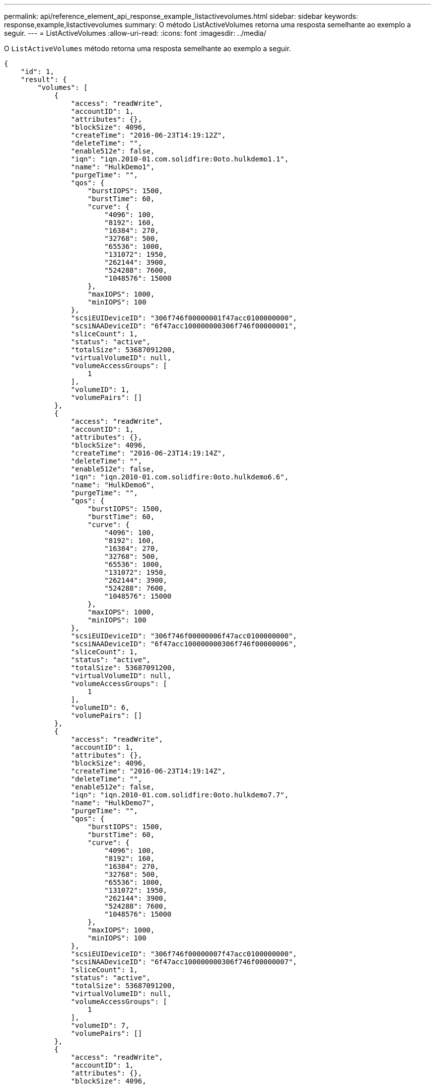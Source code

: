 ---
permalink: api/reference_element_api_response_example_listactivevolumes.html 
sidebar: sidebar 
keywords: response,example,listactivevolumes 
summary: O método ListActiveVolumes retorna uma resposta semelhante ao exemplo a seguir. 
---
= ListActiveVolumes
:allow-uri-read: 
:icons: font
:imagesdir: ../media/


[role="lead"]
O `ListActiveVolumes` método retorna uma resposta semelhante ao exemplo a seguir.

[listing]
----
{
    "id": 1,
    "result": {
        "volumes": [
            {
                "access": "readWrite",
                "accountID": 1,
                "attributes": {},
                "blockSize": 4096,
                "createTime": "2016-06-23T14:19:12Z",
                "deleteTime": "",
                "enable512e": false,
                "iqn": "iqn.2010-01.com.solidfire:0oto.hulkdemo1.1",
                "name": "HulkDemo1",
                "purgeTime": "",
                "qos": {
                    "burstIOPS": 1500,
                    "burstTime": 60,
                    "curve": {
                        "4096": 100,
                        "8192": 160,
                        "16384": 270,
                        "32768": 500,
                        "65536": 1000,
                        "131072": 1950,
                        "262144": 3900,
                        "524288": 7600,
                        "1048576": 15000
                    },
                    "maxIOPS": 1000,
                    "minIOPS": 100
                },
                "scsiEUIDeviceID": "306f746f00000001f47acc0100000000",
                "scsiNAADeviceID": "6f47acc100000000306f746f00000001",
                "sliceCount": 1,
                "status": "active",
                "totalSize": 53687091200,
                "virtualVolumeID": null,
                "volumeAccessGroups": [
                    1
                ],
                "volumeID": 1,
                "volumePairs": []
            },
            {
                "access": "readWrite",
                "accountID": 1,
                "attributes": {},
                "blockSize": 4096,
                "createTime": "2016-06-23T14:19:14Z",
                "deleteTime": "",
                "enable512e": false,
                "iqn": "iqn.2010-01.com.solidfire:0oto.hulkdemo6.6",
                "name": "HulkDemo6",
                "purgeTime": "",
                "qos": {
                    "burstIOPS": 1500,
                    "burstTime": 60,
                    "curve": {
                        "4096": 100,
                        "8192": 160,
                        "16384": 270,
                        "32768": 500,
                        "65536": 1000,
                        "131072": 1950,
                        "262144": 3900,
                        "524288": 7600,
                        "1048576": 15000
                    },
                    "maxIOPS": 1000,
                    "minIOPS": 100
                },
                "scsiEUIDeviceID": "306f746f00000006f47acc0100000000",
                "scsiNAADeviceID": "6f47acc100000000306f746f00000006",
                "sliceCount": 1,
                "status": "active",
                "totalSize": 53687091200,
                "virtualVolumeID": null,
                "volumeAccessGroups": [
                    1
                ],
                "volumeID": 6,
                "volumePairs": []
            },
            {
                "access": "readWrite",
                "accountID": 1,
                "attributes": {},
                "blockSize": 4096,
                "createTime": "2016-06-23T14:19:14Z",
                "deleteTime": "",
                "enable512e": false,
                "iqn": "iqn.2010-01.com.solidfire:0oto.hulkdemo7.7",
                "name": "HulkDemo7",
                "purgeTime": "",
                "qos": {
                    "burstIOPS": 1500,
                    "burstTime": 60,
                    "curve": {
                        "4096": 100,
                        "8192": 160,
                        "16384": 270,
                        "32768": 500,
                        "65536": 1000,
                        "131072": 1950,
                        "262144": 3900,
                        "524288": 7600,
                        "1048576": 15000
                    },
                    "maxIOPS": 1000,
                    "minIOPS": 100
                },
                "scsiEUIDeviceID": "306f746f00000007f47acc0100000000",
                "scsiNAADeviceID": "6f47acc100000000306f746f00000007",
                "sliceCount": 1,
                "status": "active",
                "totalSize": 53687091200,
                "virtualVolumeID": null,
                "volumeAccessGroups": [
                    1
                ],
                "volumeID": 7,
                "volumePairs": []
            },
            {
                "access": "readWrite",
                "accountID": 1,
                "attributes": {},
                "blockSize": 4096,
                "createTime": "2016-06-23T14:19:15Z",
                "deleteTime": "",
                "enable512e": false,
                "iqn": "iqn.2010-01.com.solidfire:0oto.hulkdemo8.8",
                "name": "HulkDemo8",
                "purgeTime": "",
                "qos": {
                    "burstIOPS": 1500,
                    "burstTime": 60,
                    "curve": {
                        "4096": 100,
                        "8192": 160,
                        "16384": 270,
                        "32768": 500,
                        "65536": 1000,
                        "131072": 1950,
                        "262144": 3900,
                        "524288": 7600,
                        "1048576": 15000
                    },
                    "maxIOPS": 1000,
                    "minIOPS": 100
                },
                "scsiEUIDeviceID": "306f746f00000008f47acc0100000000",
                "scsiNAADeviceID": "6f47acc100000000306f746f00000008",
                "sliceCount": 1,
                "status": "active",
                "totalSize": 53687091200,
                "virtualVolumeID": null,
                "volumeAccessGroups": [
                    1
                ],
                "volumeID": 8,
                "volumePairs": []
            },
            {
                "access": "readWrite",
                "accountID": 1,
                "attributes": {},
                "blockSize": 4096,
                "createTime": "2016-06-23T14:19:15Z",
                "deleteTime": "",
                "enable512e": false,
                "iqn": "iqn.2010-01.com.solidfire:0oto.hulkdemo9.9",
                "name": "HulkDemo9",
                "purgeTime": "",
                "qos": {
                    "burstIOPS": 1500,
                    "burstTime": 60,
                    "curve": {
                        "4096": 100,
                        "8192": 160,
                        "16384": 270,
                        "32768": 500,
                        "65536": 1000,
                        "131072": 1950,
                        "262144": 3900,
                        "524288": 7600,
                        "1048576": 15000
                    },
                    "maxIOPS": 1000,
                    "minIOPS": 100
                },
                "scsiEUIDeviceID": "306f746f00000009f47acc0100000000",
                "scsiNAADeviceID": "6f47acc100000000306f746f00000009",
                "sliceCount": 1,
                "status": "active",
                "totalSize": 53687091200,
                "virtualVolumeID": null,
                "volumeAccessGroups": [
                    1
                ],
                "volumeID": 9,
                "volumePairs": []
            },
            {
                "access": "readWrite",
                "accountID": 1,
                "attributes": {},
                "blockSize": 4096,
                "createTime": "2016-06-23T14:19:16Z",
                "deleteTime": "",
                "enable512e": false,
                "iqn": "iqn.2010-01.com.solidfire:0oto.hulkdemo12.12",
                "name": "HulkDemo12",
                "purgeTime": "",
                "qos": {
                    "burstIOPS": 1500,
                    "burstTime": 60,
                    "curve": {
                        "4096": 100,
                        "8192": 160,
                        "16384": 270,
                        "32768": 500,
                        "65536": 1000,
                        "131072": 1950,
                        "262144": 3900,
                        "524288": 7600,
                        "1048576": 15000
                    },
                    "maxIOPS": 1000,
                    "minIOPS": 100
                },
                "scsiEUIDeviceID": "306f746f0000000cf47acc0100000000",
                "scsiNAADeviceID": "6f47acc100000000306f746f0000000c",
                "sliceCount": 1,
                "status": "active",
                "totalSize": 53687091200,
                "virtualVolumeID": null,
                "volumeAccessGroups": [
                    1
                ],
                "volumeID": 12,
                "volumePairs": []
            },
            {
                "access": "readWrite",
                "accountID": 1,
                "attributes": {},
                "blockSize": 4096,
                "createTime": "2016-06-23T14:19:18Z",
                "deleteTime": "",
                "enable512e": false,
                "iqn": "iqn.2010-01.com.solidfire:0oto.hulkdemo16.16",
                "name": "HulkDemo16",
                "purgeTime": "",
                "qos": {
                    "burstIOPS": 1500,
                    "burstTime": 60,
                    "curve": {
                        "4096": 100,
                        "8192": 160,
                        "16384": 270,
                        "32768": 500,
                        "65536": 1000,
                        "131072": 1950,
                        "262144": 3900,
                        "524288": 7600,
                        "1048576": 15000
                    },
                    "maxIOPS": 1000,
                    "minIOPS": 100
                },
                "scsiEUIDeviceID": "306f746f00000010f47acc0100000000",
                "scsiNAADeviceID": "6f47acc100000000306f746f00000010",
                "sliceCount": 1,
                "status": "active",
                "totalSize": 53687091200,
                "virtualVolumeID": null,
                "volumeAccessGroups": [
                    1
                ],
                "volumeID": 16,
                "volumePairs": []
            },
            {
                "access": "readWrite",
                "accountID": 1,
                "attributes": {},
                "blockSize": 4096,
                "createTime": "2016-06-23T14:19:18Z",
                "deleteTime": "",
                "enable512e": false,
                "iqn": "iqn.2010-01.com.solidfire:0oto.hulkdemo17.17",
                "name": "HulkDemo17",
                "purgeTime": "",
                "qos": {
                    "burstIOPS": 1500,
                    "burstTime": 60,
                    "curve": {
                        "4096": 100,
                        "8192": 160,
                        "16384": 270,
                        "32768": 500,
                        "65536": 1000,
                        "131072": 1950,
                        "262144": 3900,
                        "524288": 7600,
                        "1048576": 15000
                    },
                    "maxIOPS": 1000,
                    "minIOPS": 100
                },
                "scsiEUIDeviceID": "306f746f00000011f47acc0100000000",
                "scsiNAADeviceID": "6f47acc100000000306f746f00000011",
                "sliceCount": 1,
                "status": "active",
                "totalSize": 53687091200,
                "virtualVolumeID": null,
                "volumeAccessGroups": [
                    1
                ],
                "volumeID": 17,
                "volumePairs": []
            },
            {
                "access": "readWrite",
                "accountID": 1,
                "attributes": {},
                "blockSize": 4096,
                "createTime": "2016-06-23T14:19:18Z",
                "deleteTime": "",
                "enable512e": false,
                "iqn": "iqn.2010-01.com.solidfire:0oto.hulkdemo18.18",
                "name": "HulkDemo18",
                "purgeTime": "",
                "qos": {
                    "burstIOPS": 1500,
                    "burstTime": 60,
                    "curve": {
                        "4096": 100,
                        "8192": 160,
                        "16384": 270,
                        "32768": 500,
                        "65536": 1000,
                        "131072": 1950,
                        "262144": 3900,
                        "524288": 7600,
                        "1048576": 15000
                    },
                    "maxIOPS": 1000,
                    "minIOPS": 100
                },
                "scsiEUIDeviceID": "306f746f00000012f47acc0100000000",
                "scsiNAADeviceID": "6f47acc100000000306f746f00000012",
                "sliceCount": 1,
                "status": "active",
                "totalSize": 53687091200,
                "virtualVolumeID": null,
                "volumeAccessGroups": [
                    1
                ],
                "volumeID": 18,
                "volumePairs": []
            },
            {
                "access": "readWrite",
                "accountID": 1,
                "attributes": {},
                "blockSize": 4096,
                "createTime": "2016-06-24T15:21:59Z",
                "deleteTime": "",
                "enable512e": true,
                "iqn": "iqn.2010-01.com.solidfire:0oto.bk.24",
                "name": "BK",
                "purgeTime": "",
                "qos": {
                    "burstIOPS": 15000,
                    "burstTime": 60,
                    "curve": {
                        "4096": 100,
                        "8192": 160,
                        "16384": 270,
                        "32768": 500,
                        "65536": 1000,
                        "131072": 1950,
                        "262144": 3900,
                        "524288": 7600,
                        "1048576": 15000
                    },
                    "maxIOPS": 15000,
                    "minIOPS": 50
                },
                "scsiEUIDeviceID": "306f746f00000018f47acc0100000000",
                "scsiNAADeviceID": "6f47acc100000000306f746f00000018",
                "sliceCount": 1,
                "status": "active",
                "totalSize": 10737418240,
                "virtualVolumeID": null,
                "volumeAccessGroups": [],
                "volumeID": 24,
                "volumePairs": [
                    {
                        "clusterPairID": 2,
                        "remoteReplication": {
                            "mode": "Async",
                            "pauseLimit": 3145728000,
                            "remoteServiceID": 14,
                            "resumeDetails": "",
                            "snapshotReplication": {
                                "state": "Idle",
                                "stateDetails": ""
                            },
                            "state": "Active",
                            "stateDetails": ""
                        },
                        "remoteSliceID": 8,
                        "remoteVolumeID": 8,
                        "remoteVolumeName": "PairingDoc",
                        "volumePairUUID": "229fcbf3-2d35-4625-865a-d04bb9455cef"
                    }
                ]
            }
        ]
    }
}
----